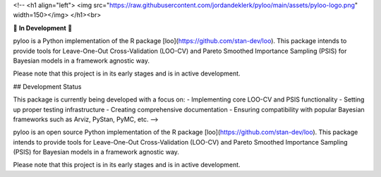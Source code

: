 <!-- <h1 align="left">
<img src="https://raw.githubusercontent.com/jordandeklerk/pyloo/main/assets/pyloo-logo.png" width=150></img>
</h1><br>

🚧 **In Development** 🚧

pyloo is a Python implementation of the R package [loo](https://github.com/stan-dev/loo). This package intends to provide tools for Leave-One-Out Cross-Validation (LOO-CV) and Pareto Smoothed Importance Sampling (PSIS) for Bayesian models in a framework agnostic way.

Please note that this project is in its early stages and is in active development.

## Development Status

This package is currently being developed with a focus on:
- Implementing core LOO-CV and PSIS functionality
- Setting up proper testing infrastructure
- Creating comprehensive documentation
- Ensuring compatibility with popular Bayesian frameworks such as Arviz, PyStan, PyMC, etc. -->

.. image:: https://raw.githubusercontent.com/jordandeklerk/pyloo/main/assets/pyloo-logo.png
  :width: 110
  :height: 110
  :align: left

pyloo is an open source Python implementation of the R package [loo](https://github.com/stan-dev/loo).
This package intends to provide tools for Leave-One-Out Cross-Validation (LOO-CV)
and Pareto Smoothed Importance Sampling (PSIS) for Bayesian models in a framework agnostic way.

Please note that this project is in its early stages and is in active development.
